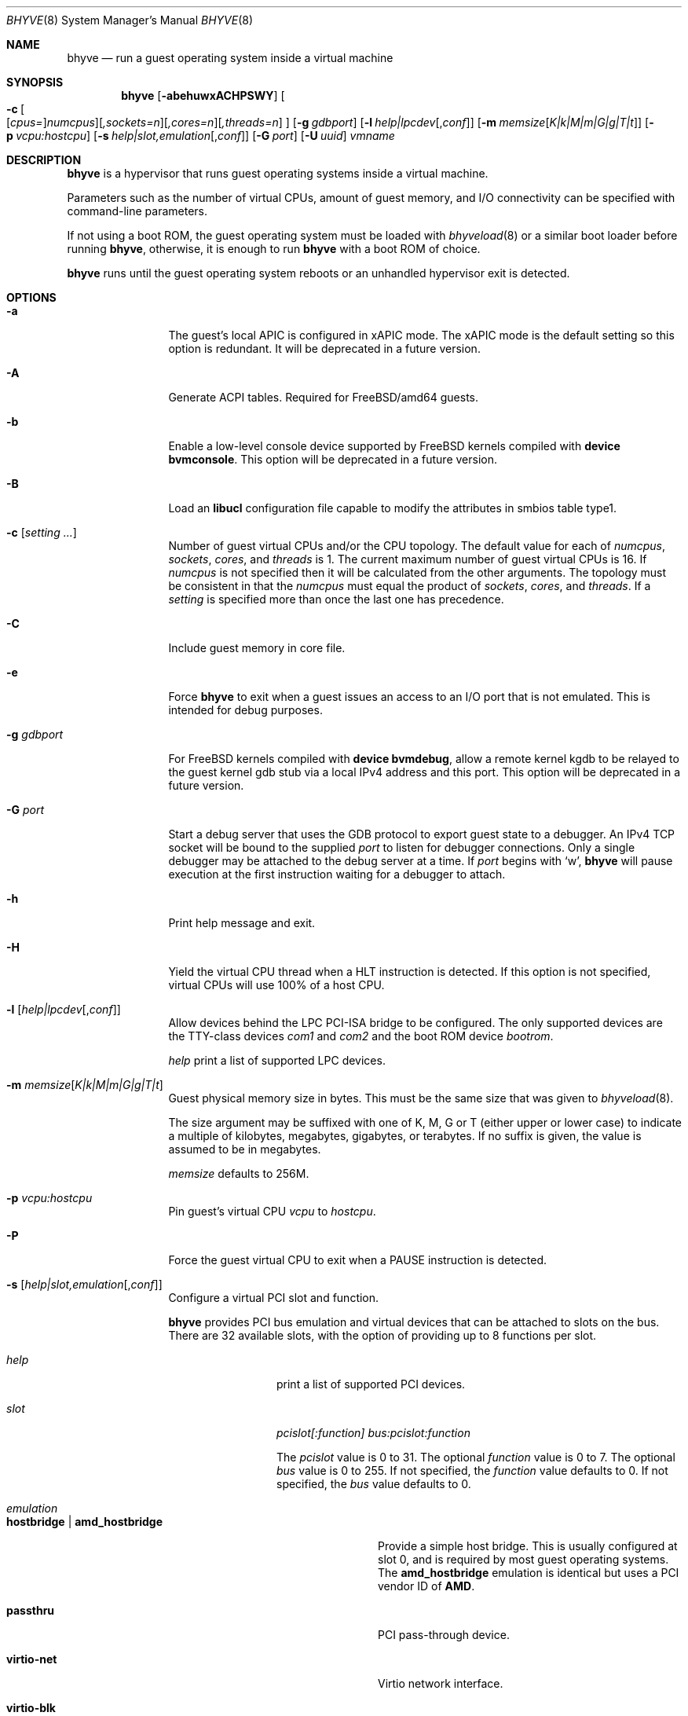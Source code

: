 .\" Copyright (c) 2013 Peter Grehan
.\" All rights reserved.
.\"
.\" Redistribution and use in source and binary forms, with or without
.\" modification, are permitted provided that the following conditions
.\" are met:
.\" 1. Redistributions of source code must retain the above copyright
.\"    notice, this list of conditions and the following disclaimer.
.\" 2. Redistributions in binary form must reproduce the above copyright
.\"    notice, this list of conditions and the following disclaimer in the
.\"    documentation and/or other materials provided with the distribution.
.\"
.\" THIS SOFTWARE IS PROVIDED BY THE AUTHORS AND CONTRIBUTORS ``AS IS'' AND
.\" ANY EXPRESS OR IMPLIED WARRANTIES, INCLUDING, BUT NOT LIMITED TO, THE
.\" IMPLIED WARRANTIES OF MERCHANTABILITY AND FITNESS FOR A PARTICULAR PURPOSE
.\" ARE DISCLAIMED.  IN NO EVENT SHALL THE AUTHORS OR CONTRIBUTORS BE LIABLE
.\" FOR ANY DIRECT, INDIRECT, INCIDENTAL, SPECIAL, EXEMPLARY, OR CONSEQUENTIAL
.\" DAMAGES (INCLUDING, BUT NOT LIMITED TO, PROCUREMENT OF SUBSTITUTE GOODS
.\" OR SERVICES; LOSS OF USE, DATA, OR PROFITS; OR BUSINESS INTERRUPTION)
.\" HOWEVER CAUSED AND ON ANY THEORY OF LIABILITY, WHETHER IN CONTRACT, STRICT
.\" LIABILITY, OR TORT (INCLUDING NEGLIGENCE OR OTHERWISE) ARISING IN ANY WAY
.\" OUT OF THE USE OF THIS SOFTWARE, EVEN IF ADVISED OF THE POSSIBILITY OF
.\" SUCH DAMAGE.
.\"
.\" $FreeBSD$
.\"
.Dd December 11, 2018
.Dt BHYVE 8
.Os
.Sh NAME
.Nm bhyve
.Nd "run a guest operating system inside a virtual machine"
.Sh SYNOPSIS
.Nm
.Op Fl abehuwxACHPSWY
.Oo
.Fl c\~ Ns
.Oo
.Op Ar cpus= Ns
.Ar numcpus Ns
.Oc Ns
.Op Ar ,sockets=n Ns
.Op Ar ,cores=n Ns
.Op Ar ,threads=n
.Oc
.Op Fl g Ar gdbport
.Op Fl l Ar help|lpcdev Ns Op , Ns Ar conf
.Op Fl m Ar memsize Ns Op Ar K|k|M|m|G|g|T|t
.Op Fl p Ar vcpu:hostcpu
.Op Fl s Ar help|slot,emulation Ns Op , Ns Ar conf
.Op Fl G Ar port
.Op Fl U Ar uuid
.Ar vmname
.Sh DESCRIPTION
.Nm
is a hypervisor that runs guest operating systems inside a
virtual machine.
.Pp
Parameters such as the number of virtual CPUs, amount of guest memory, and
I/O connectivity can be specified with command-line parameters.
.Pp
If not using a boot ROM, the guest operating system must be loaded with
.Xr bhyveload 8
or a similar boot loader before running
.Nm ,
otherwise, it is enough to run
.Nm
with a boot ROM of choice.
.Pp
.Nm
runs until the guest operating system reboots or an unhandled hypervisor
exit is detected.
.Sh OPTIONS
.Bl -tag -width 10n
.It Fl a
The guest's local APIC is configured in xAPIC mode.
The xAPIC mode is the default setting so this option is redundant.
It will be deprecated in a future version.
.It Fl A
Generate ACPI tables.
Required for
.Fx Ns /amd64
guests.
.It Fl b
Enable a low-level console device supported by
.Fx
kernels compiled with
.Cd "device bvmconsole" .
This option will be deprecated in a future version.
.It Fl B
Load an
.Cd "libucl"
configuration file capable to modify the attributes in
smbios table type1.
.It Fl c Op Ar setting ...
Number of guest virtual CPUs
and/or the CPU topology.
The default value for each of
.Ar numcpus ,
.Ar sockets ,
.Ar cores ,
and
.Ar threads
is 1.
The current maximum number of guest virtual CPUs is 16.
If
.Ar numcpus
is not specified then it will be calculated from the other arguments.
The topology must be consistent in that the
.Ar numcpus
must equal the product of
.Ar sockets ,
.Ar cores ,
and
.Ar threads .
If a
.Ar setting
is specified more than once the last one has precedence.
.It Fl C
Include guest memory in core file.
.It Fl e
Force
.Nm
to exit when a guest issues an access to an I/O port that is not emulated.
This is intended for debug purposes.
.It Fl g Ar gdbport
For
.Fx
kernels compiled with
.Cd "device bvmdebug" ,
allow a remote kernel kgdb to be relayed to the guest kernel gdb stub
via a local IPv4 address and this port.
This option will be deprecated in a future version.
.It Fl G Ar port
Start a debug server that uses the GDB protocol to export guest state to a
debugger.
An IPv4 TCP socket will be bound to the supplied
.Ar port
to listen for debugger connections.
Only a single debugger may be attached to the debug server at a time.
If
.Ar port
begins with
.Sq w ,
.Nm
will pause execution at the first instruction waiting for a debugger to attach.
.It Fl h
Print help message and exit.
.It Fl H
Yield the virtual CPU thread when a HLT instruction is detected.
If this option is not specified, virtual CPUs will use 100% of a host CPU.
.It Fl l Op Ar help|lpcdev Ns Op , Ns Ar conf
Allow devices behind the LPC PCI-ISA bridge to be configured.
The only supported devices are the TTY-class devices
.Ar com1
and
.Ar com2
and the boot ROM device
.Ar bootrom .
.Pp
.Ar help
print a list of supported LPC devices.
.It Fl m Ar memsize Ns Op Ar K|k|M|m|G|g|T|t
Guest physical memory size in bytes.
This must be the same size that was given to
.Xr bhyveload 8 .
.Pp
The size argument may be suffixed with one of K, M, G or T (either upper
or lower case) to indicate a multiple of kilobytes, megabytes, gigabytes,
or terabytes.
If no suffix is given, the value is assumed to be in megabytes.
.Pp
.Ar memsize
defaults to 256M.
.It Fl p Ar vcpu:hostcpu
Pin guest's virtual CPU
.Em vcpu
to
.Em hostcpu .
.It Fl P
Force the guest virtual CPU to exit when a PAUSE instruction is detected.
.It Fl s Op Ar help|slot,emulation Ns Op , Ns Ar conf
Configure a virtual PCI slot and function.
.Pp
.Nm
provides PCI bus emulation and virtual devices that can be attached to
slots on the bus.
There are 32 available slots, with the option of providing up to 8 functions
per slot.
.Bl -tag -width 10n
.It Ar help
print a list of supported PCI devices.
.It Ar slot
.Ar pcislot[:function]
.Ar bus:pcislot:function
.Pp
The
.Ar pcislot
value is 0 to 31.
The optional
.Ar function
value is 0 to 7.
The optional
.Ar bus
value is 0 to 255.
If not specified, the
.Ar function
value defaults to 0.
If not specified, the
.Ar bus
value defaults to 0.
.It Ar emulation
.Bl -tag -width 10n
.It Li hostbridge | Li amd_hostbridge
.Pp
Provide a simple host bridge.
This is usually configured at slot 0, and is required by most guest
operating systems.
The
.Li amd_hostbridge
emulation is identical but uses a PCI vendor ID of
.Li AMD .
.It Li passthru
PCI pass-through device.
.It Li virtio-net
Virtio network interface.
.It Li virtio-blk
Virtio block storage interface.
.It Li virtio-scsi
Virtio SCSI interface.
.It Li virtio-rnd
Virtio RNG interface.
.It Li virtio-console
Virtio console interface, which exposes multiple ports
to the guest in the form of simple char devices for simple IO
between the guest and host userspaces.
.It Li ahci
AHCI controller attached to arbitrary devices.
.It Li ahci-cd
AHCI controller attached to an ATAPI CD/DVD.
.It Li ahci-hd
AHCI controller attached to a SATA hard-drive.
.It Li e1000
Intel e82545 network interface.
.It Li uart
PCI 16550 serial device.
.It Li lpc
LPC PCI-ISA bridge with COM1 and COM2 16550 serial ports and a boot ROM.
The LPC bridge emulation can only be configured on bus 0.
.It Li fbuf
Raw framebuffer device attached to VNC server.
.It Li vncserver
Raw framebuffer device attached to a third party library that provides
the VNC server.
.It Li xhci
eXtensible Host Controller Interface (xHCI) USB controller.
.It Li nvme
NVM Express (NVMe) controller.
.El
.It Op Ar conf
This optional parameter describes the backend for device emulations.
If
.Ar conf
is not specified, the device emulation has no backend and can be
considered unconnected.
.Pp
Network devices:
.Bl -tag -width 10n
.It Ar tapN Ns Op , Ns Ar mac=xx:xx:xx:xx:xx:xx
.It Ar vmnetN Ns Op , Ns Ar mac=xx:xx:xx:xx:xx:xx
.Pp
If
.Ar mac
is not specified, the MAC address is derived from a fixed OUI and the
remaining bytes from an MD5 hash of the slot and function numbers and
the device name.
.Pp
The MAC address is an ASCII string in
.Xr ethers 5
format.
.El
.Pp
Block storage devices:
.Bl -tag -width 10n
.It Pa /filename Ns Oo , Ns Ar block-device-options Oc
.It Pa /dev/xxx Ns Oo , Ns Ar block-device-options Oc
.El
.Pp
The
.Ar block-device-options
are:
.Bl -tag -width 8n
.It Li nocache
Open the file with
.Dv O_DIRECT .
.It Li direct
Open the file using
.Dv O_SYNC .
.It Li ro
Force the file to be opened read-only.
.It Li sectorsize= Ns Ar logical Ns Oo / Ns Ar physical Oc
Specify the logical and physical sector sizes of the emulated disk.
The physical sector size is optional and is equal to the logical sector size
if not explicitly specified.
.El
.Pp
Block scsi devices:
.Bl -tag -width 10n
.It Pa /dev/cam/ Ns Oo , Ns Ar port and initiator_id Oc
.El
.Pp
Block scsi devices:
.Bl -tag -width 10n
.It Pa /dev/cam/ctl Ns Oo Ar pp . Ns Ar vp Oc Ns Oo , Ns Ar scsi-device-options Oc
.El
.Pp
The
.Ar scsi-device-options
are:
.Bl -tag -width 10n
.It Li iid= Ns Ar IID
Initiator ID to use when sending requests to specified CTL port.
The default value is 0.
.El
.Pp
TTY devices:
.Bl -tag -width 10n
.It Li stdio
Connect the serial port to the standard input and output of
the
.Nm
process.
.It Pa /dev/xxx
Use the host TTY device for serial port I/O.
.El
.Pp
Boot ROM device:
.Bl -tag -width 10n
.It Pa romfile
Map
.Ar romfile
in the guest address space reserved for boot firmware.
.El
.Pp
Pass-through devices:
.Bl -tag -width 10n
.It Ns Ar slot Ns / Ns Ar bus Ns / Ns Ar function
Connect to a PCI device on the host at the selector described by
.Ar slot ,
.Ar bus ,
and
.Ar function
numbers.
.El
.Pp
Guest memory must be wired using the
.Fl S
option when a pass-through device is configured.
.Pp
The host device must have been reserved at boot-time using the
.Va pptdev
loader variable as described in
.Xr vmm 4 .
.Pp
Virtio console devices:
.Bl -tag -width 10n
.It Li port1= Ns Pa /path/to/port1.sock Ns ,anotherport= Ns Pa ...
A maximum of 16 ports per device can be created.
Every port is named and corresponds to a Unix domain socket created by
.Nm .
.Nm
accepts at most one connection per port at a time.
.Pp
Limitations:
.Bl -bullet -offset 2n
.It
Due to lack of destructors in
.Nm ,
sockets on the filesystem must be cleaned up manually after
.Nm
exits.
.It
There is no way to use the "console port" feature, nor the console port
resize at present.
.It
Emergency write is advertised, but no-op at present.
.El
.El
.Pp
Framebuffer devices:
.Bl -tag -width 10n
.It Xo
.Oo rfb= Ns Oo Ar IP\&: Oc Ns Ar port Oc Ns Oo ,w= Ns Ar width Oc Ns Oo ,h= Ns
.Ar height Oc Ns Oo ,vga= Ns Ar vgaconf Oc Ns Oo Ns ,wait Oc Ns Oo ,password= Ns
.Ar password Oc
.Xc
.Bl -tag -width 8n
.It Ar IPv4:port No or Ar [IPv6%zone]:port
An
.Ar IP
address and a
.Ar port
VNC should listen on.
The default is to listen on localhost IPv4 address and default VNC port 5900.
An IPv6 address must be enclosed in square brackets and may contain an
optional zone identifier.
.It Ar width No and Ar height
A display resolution, width and height, respectively.
If not specified, a default resolution of 1024x768 pixels will be used.
Minimal supported resolution is 640x480 pixels,
and maximum is 1920x1200 pixels.
.It Ar vgaconf
Possible values for this option are
.Dq io
(default),
.Dq on
, and
.Dq off .
PCI graphics cards have a dual personality in that they are
standard PCI devices with BAR addressing, but may also
implicitly decode legacy VGA I/O space
.Pq Ad 0x3c0-3df
and memory space
.Pq 64KB at Ad 0xA0000 .
The default
.Dq io
option should be used for guests that attempt to issue BIOS calls which result
in I/O port queries, and fail to boot if I/O decode is disabled.
.Pp
The
.Dq on
option should be used along with the CSM BIOS capability in UEFI
to boot traditional BIOS guests that require the legacy VGA I/O and
memory regions to be available.
.Pp
The
.Dq off
option should be used for the UEFI guests that assume that
VGA adapter is present if they detect the I/O ports.
An example of such a guest is
.Ox
in UEFI mode.
.Pp
Please refer to the
.Nm
.Fx
wiki page
.Pq Lk https://wiki.freebsd.org/bhyve
for configuration notes of particular guests.
.It wait
Instruct
.Nm
to only boot upon the initiation of a VNC connection, simplifying the
installation of operating systems that require immediate keyboard input.
This can be removed for post-installation use.
.It password
This type of authentication is known to be cryptographically weak and is not
intended for use on untrusted networks.
Many implementations will want to use stronger security, such as running
the session over an encrypted channel provided by IPsec or SSH.
.El
.El
.Pp
xHCI USB devices:
.Bl -tag -width 10n
.It Li tablet
A USB tablet device which provides precise cursor synchronization
when using VNC.
.El
.Pp
NVMe devices:
.Bl -tag -width 10n
.It Li devpath
Accepted device paths are:
.Ar /dev/blockdev
or
.Ar /path/to/image
or
.Ar ram=size_in_MiB .
.It Li maxq
Max number of queues.
.It Li qsz
Max elements in each queue.
.It Li ioslots
Max number of concurrent I/O requests.
.It Li sectsz
Sector size (defaults to blockif sector size).
.It Li ser
Serial number with maximum 20 characters.
.El
.El
.It Fl S
Wire guest memory.
.It Fl u
RTC keeps UTC time.
.It Fl U Ar uuid
Set the universally unique identifier
.Pq UUID
in the guest's System Management BIOS System Information structure.
By default a UUID is generated from the host's hostname and
.Ar vmname .
.It Fl w
Ignore accesses to unimplemented Model Specific Registers (MSRs).
This is intended for debug purposes.
.It Fl W
Force virtio PCI device emulations to use MSI interrupts instead of MSI-X
interrupts.
.It Fl x
The guest's local APIC is configured in x2APIC mode.
.It Fl Y
Disable MPtable generation.
.It Ar vmname
Alphanumeric name of the guest.
This should be the same as that created by
.Xr bhyveload 8 .
.El
.Sh DEBUG SERVER
The current debug server provides limited support for debuggers.
.Ss Registers
Each virtual CPU is exposed to the debugger as a thread.
.Pp
General purpose registers can be queried for each virtual CPU, but other
registers such as floating-point and system registers cannot be queried.
.Ss Memory
Memory (including memory mapped I/O regions) can be read by the debugger,
but not written.
Memory operations use virtual addresses that are resolved to physical addresses
via the current virtual CPU's active address translation.
.Ss Control
The running guest can be interrupted by the debugger at any time
.Pq for example, by pressing Ctrl-C in the debugger .
.Pp
Single stepping is only supported on Intel CPUs supporting the MTRAP VM exit.
.Pp
Breakpoints are not supported.
.Sh SIGNAL HANDLING
.Nm
deals with the following signals:
.Pp
.Bl -tag -width indent -compact
.It SIGTERM
Trigger ACPI poweroff for a VM
.El
.Sh EXIT STATUS
Exit status indicates how the VM was terminated:
.Pp
.Bl -tag -width indent -compact
.It 0
rebooted
.It 1
powered off
.It 2
halted
.It 3
triple fault
.It 4
exited due to an error
.El
.Sh EXAMPLES
If not using a boot ROM, the guest operating system must have been loaded with
.Xr bhyveload 8
or a similar boot loader before
.Xr bhyve 4
can be run.
Otherwise, the boot loader is not needed.
.Pp
To run a virtual machine with 1GB of memory, two virtual CPUs, a virtio
block device backed by the
.Pa /my/image
filesystem image, and a serial port for the console:
.Bd -literal -offset indent
bhyve -c 2 -s 0,hostbridge -s 1,lpc -s 2,virtio-blk,/my/image \\
  -l com1,stdio -A -H -P -m 1G vm1
.Ed
.Pp
Run a 24GB single-CPU virtual machine with three network ports, one of which
has a MAC address specified:
.Bd -literal -offset indent
bhyve -s 0,hostbridge -s 1,lpc -s 2:0,virtio-net,tap0 \\
  -s 2:1,virtio-net,tap1 \\
  -s 2:2,virtio-net,tap2,mac=00:be:fa:76:45:00 \\
  -s 3,virtio-blk,/my/image -l com1,stdio \\
  -A -H -P -m 24G bigvm
.Ed
.Pp
Run an 8GB quad-CPU virtual machine with 8 AHCI SATA disks, an AHCI ATAPI
CD-ROM, a single virtio network port, an AMD hostbridge, and the console
port connected to an
.Xr nmdm 4
null-modem device.
.Bd -literal -offset indent
bhyve -c 4 \\
  -s 0,amd_hostbridge -s 1,lpc \\
  -s 1:0,ahci,hd:/images/disk.1,hd:/images/disk.2,\\
hd:/images/disk.3,hd:/images/disk.4,\\
hd:/images/disk.5,hd:/images/disk.6,\\
hd:/images/disk.7,hd:/images/disk.8,\\
cd:/images/install.iso \\
  -s 3,virtio-net,tap0 \\
  -l com1,/dev/nmdm0A \\
  -A -H -P -m 8G
.Ed
.Pp
Run a UEFI virtual machine with a display resolution of 800 by 600 pixels
that can be accessed via VNC at: 0.0.0.0:5900.
.Bd -literal -offset indent
bhyve -c 2 -m 4G -w -H \\
  -s 0,hostbridge \\
  -s 3,ahci-cd,/path/to/uefi-OS-install.iso \\
  -s 4,ahci-hd,disk.img \\
  -s 5,virtio-net,tap0 \\
  -s 29,fbuf,tcp=0.0.0.0:5900,w=800,h=600,wait,vncserver \\
  -s 30,xhci,tablet \\
  -s 31,lpc -l com1,stdio \\
  -l bootrom,/usr/local/share/uefi-firmware/BHYVE_UEFI.fd \\
   uefivm
.Ed
.Pp
Run a UEFI virtual machine with a VNC display that is bound to all IPv6
addresses on port 5900.
.Bd -literal -offset indent
bhyve -c 2 -m 4G -w -H \\
  -s 0,hostbridge \\
  -s 4,ahci-hd,disk.img \\
  -s 5,virtio-net,tap0 \\
  -s 29,fbuf,tcp=[::]:5900,w=800,h=600 \\
  -s 30,xhci,tablet \\
  -s 31,lpc -l com1,stdio \\
  -l bootrom,/usr/local/share/uefi-firmware/BHYVE_UEFI.fd \\
   uefivm
.Ed
.Sh SEE ALSO
.Xr bhyve 4 ,
.Xr nmdm 4 ,
.Xr vmm 4 ,
.Xr ethers 5 ,
.Xr bhyvectl 8 ,
.Xr bhyveload 8
.Pp
.Rs
.%A Intel
.%B 64 and IA-32 Architectures Software Developer’s Manual
.%V Volume 3
.Re
.Sh HISTORY
.Nm
first appeared in
.Fx 10.0 .
.Sh AUTHORS
.An Neel Natu Aq Mt neel@freebsd.org
.An Peter Grehan Aq Mt grehan@freebsd.org
